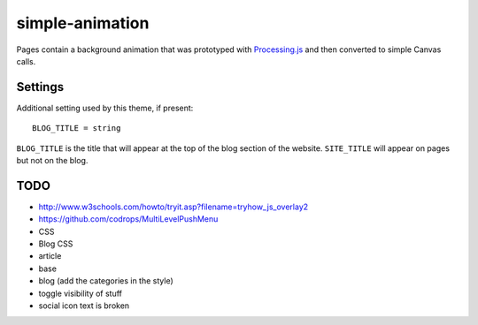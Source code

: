 simple-animation
----------------

Pages contain a background animation that was prototyped with `Processing.js <http://processingjs.org>`_  and then converted to simple Canvas calls.

Settings
~~~~~~~~

Additional setting used by this theme, if present:

::

    BLOG_TITLE = string

``BLOG_TITLE`` is the title that will appear at the top of the blog section of the website. ``SITE_TITLE`` will appear on pages but not on the blog.

TODO
~~~~

- http://www.w3schools.com/howto/tryit.asp?filename=tryhow_js_overlay2
- https://github.com/codrops/MultiLevelPushMenu
- CSS
- Blog CSS
- article
- base
- blog (add the categories in the style)
- toggle visibility of stuff
- social icon text is broken
